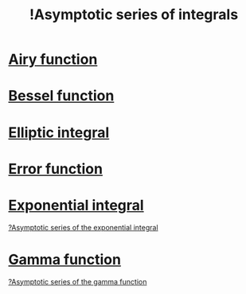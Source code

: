 :PROPERTIES:
:ID:       7fa3925a-0e4c-4bf8-9478-53a90ba6388a
:mtime:    20220323092615
:ctime:    20220319103406
:ROAM_ALIASES: "!Asymptotic expansions of integrals"
:END:
#+title: !Asymptotic series of integrals
#+filetags: :facts:stub:

* [[id:3d764f9f-50a7-4070-9f61-ac437c3720da][Airy function]]
* [[id:09c7db4c-f13f-4d3b-be20-fc9d36a403fb][Bessel function]]
* [[id:d81205e6-ebd5-4e57-8e3e-1d0f0794e759][Elliptic integral]]
* [[id:a1568804-1021-429a-918a-f09a49b45d8a][Error function]]
* [[id:e9f3a04e-a4b1-4408-b76f-40f86fc858b7][Exponential integral]]
[[id:b7103666-aa3d-4df7-8e98-da33cec0cc45][?Asymptotic series of the exponential integral]]

* [[id:88c12d47-6a68-4aa5-93a1-845d5b588a98][Gamma function]]
[[id:3adb06c7-ddc6-4d62-8328-44781c7fecfe][?Asymptotic series of the gamma function]]
